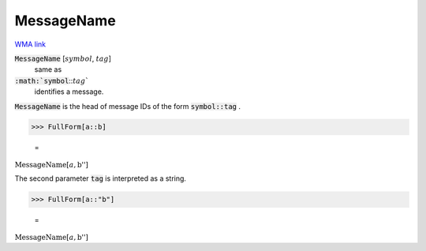 MessageName
===========

`WMA link <https://reference.wolfram.com/language/ref/MessageName.html>`_


:code:`MessageName` [:math:`symbol`, :math:`tag`]
    same as

:code:`:math:`symbol`:::math:`tag``
    identifies a message.





:code:`MessageName`  is the head of message IDs of the form :code:`symbol::tag` .

>>> FullForm[a::b]

    =
:math:`\text{MessageName}\left[a, \text{\`{}\`{}b''}\right]`



The second parameter :code:`tag`  is interpreted as a string.

>>> FullForm[a::"b"]

    =
:math:`\text{MessageName}\left[a, \text{\`{}\`{}b''}\right]`


